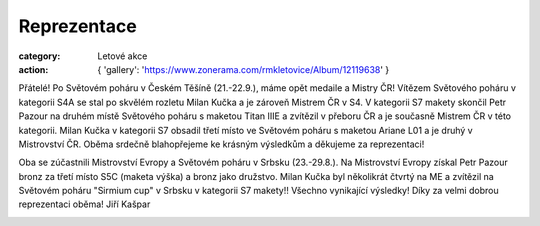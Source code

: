 Reprezentace
############

:category: Letové akce
:action: {
         'gallery': 'https://www.zonerama.com/rmkletovice/Album/12119638'
         }

Přátelé! Po Světovém poháru v Českém Těšíně (21.-22.9.), máme opět medaile a Mistry ČR! Vítězem Světového poháru v kategorii S4A se stal po skvělém rozletu Milan Kučka a je zároveň  Mistrem ČR v S4. V kategorii S7 makety skončil Petr Pazour na druhém místě Světového poháru s maketou Titan IIIE a zvítězil v přeboru ČR a je současně  Mistrem ČR v této kategorii. Milan Kučka v kategorii S7 obsadil třetí místo ve Světovém poháru s maketou Ariane L01 a je druhý v Mistrovství ČR. Oběma srdečně blahopřejeme ke krásným výsledkům a děkujeme za reprezentaci!

Oba se zúčastnili  Mistrovství Evropy  a Světovém poháru v Srbsku (23.-29.8.). Na Mistrovství Evropy získal Petr Pazour bronz za třetí místo S5C (maketa výška) a bronz jako družstvo. Milan Kučka byl několikrát čtvrtý na ME a zvítězil na Světovém poháru "Sirmium cup" v Srbsku v kategorii S7 makety!! Všechno vynikající výsledky! Díky za velmi dobrou reprezentaci oběma! Jiří Kašpar 

.. image:: /docs/reprezentace-sp-2024.jpg
   :class: img-rounded
   :alt: Reprezentace
   :width: 650px
